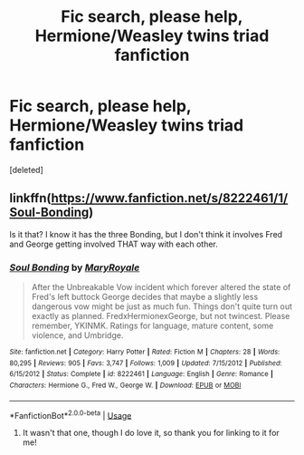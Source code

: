 #+TITLE: Fic search, please help, Hermione/Weasley twins triad fanfiction

* Fic search, please help, Hermione/Weasley twins triad fanfiction
:PROPERTIES:
:Score: 0
:DateUnix: 1544113710.0
:DateShort: 2018-Dec-06
:END:
[deleted]


** linkffn([[https://www.fanfiction.net/s/8222461/1/Soul-Bonding]])

Is it that? I know it has the three Bonding, but I don't think it involves Fred and George getting involved THAT way with each other.
:PROPERTIES:
:Author: archangelceaser
:Score: 1
:DateUnix: 1544174222.0
:DateShort: 2018-Dec-07
:END:

*** [[https://www.fanfiction.net/s/8222461/1/][*/Soul Bonding/*]] by [[https://www.fanfiction.net/u/2764183/MaryRoyale][/MaryRoyale/]]

#+begin_quote
  After the Unbreakable Vow incident which forever altered the state of Fred's left buttock George decides that maybe a slightly less dangerous vow might be just as much fun. Things don't quite turn out exactly as planned. FredxHermionexGeorge, but not twincest. Please remember, YKINMK. Ratings for language, mature content, some violence, and Umbridge.
#+end_quote

^{/Site/:} ^{fanfiction.net} ^{*|*} ^{/Category/:} ^{Harry} ^{Potter} ^{*|*} ^{/Rated/:} ^{Fiction} ^{M} ^{*|*} ^{/Chapters/:} ^{28} ^{*|*} ^{/Words/:} ^{80,295} ^{*|*} ^{/Reviews/:} ^{905} ^{*|*} ^{/Favs/:} ^{3,747} ^{*|*} ^{/Follows/:} ^{1,009} ^{*|*} ^{/Updated/:} ^{7/15/2012} ^{*|*} ^{/Published/:} ^{6/15/2012} ^{*|*} ^{/Status/:} ^{Complete} ^{*|*} ^{/id/:} ^{8222461} ^{*|*} ^{/Language/:} ^{English} ^{*|*} ^{/Genre/:} ^{Romance} ^{*|*} ^{/Characters/:} ^{Hermione} ^{G.,} ^{Fred} ^{W.,} ^{George} ^{W.} ^{*|*} ^{/Download/:} ^{[[http://www.ff2ebook.com/old/ffn-bot/index.php?id=8222461&source=ff&filetype=epub][EPUB]]} ^{or} ^{[[http://www.ff2ebook.com/old/ffn-bot/index.php?id=8222461&source=ff&filetype=mobi][MOBI]]}

--------------

*FanfictionBot*^{2.0.0-beta} | [[https://github.com/tusing/reddit-ffn-bot/wiki/Usage][Usage]]
:PROPERTIES:
:Author: FanfictionBot
:Score: 1
:DateUnix: 1544174238.0
:DateShort: 2018-Dec-07
:END:

**** It wasn't that one, though I do love it, so thank you for linking to it for me!
:PROPERTIES:
:Author: Beancake4
:Score: 1
:DateUnix: 1544200511.0
:DateShort: 2018-Dec-07
:END:
